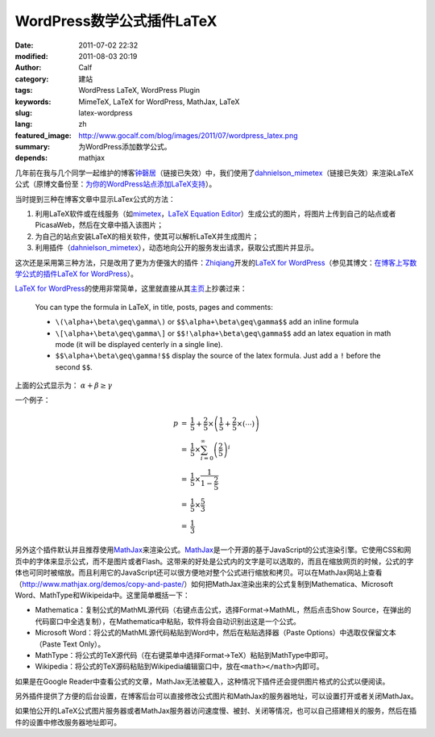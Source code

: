 WordPress数学公式插件LaTeX
##########################
:date: 2011-07-02 22:32
:modified: 2011-08-03 20:19
:author: Calf
:category: 建站
:tags: WordPress LaTeX, WordPress Plugin
:keywords: MimeTeX, LaTeX for WordPress, MathJax, LaTeX
:slug: latex-wordpress
:lang: zh
:featured_image: http://www.gocalf.com/blog/images/2011/07/wordpress_latex.png
:summary: 为WordPress添加数学公式。
:depends: mathjax

几年前在我与几个同学一起维护的博客\ `钟磬居`_\ （链接已失效）中，我们使用了\ `dahnielson\_mimetex`_\ （链接已失效）来渲染LaTeX公式（原博文备份至：\ `为你的WordPress站点添加LaTeX支持`_\ ）。

当时提到三种在博客文章中显示LaTex公式的方法：

#. 利用LaTeX软件或在线服务（如\ `mimetex`_\ ，\ `LaTeX Equation Editor`_\ ）生成公式的图片，将图片上传到自己的站点或者PicasaWeb，然后在文章中插入该图片；
#. 为自己的站点安装LaTeX的相关软件，使其可以解析LaTeX并生成图片；
#. 利用插件（\ `dahnielson\_mimetex`_\ ），动态地向公开的服务发出请求，获取公式图片并显示。

这次还是采用第三种方法，只是改用了更为方便强大的插件：\ `Zhiqiang`_\ 开发的\ `LaTeX for WordPress`_\ （参见其博文：\ `在博客上写数学公式的插件LaTeX for WordPress`_\ ）。

.. more

`LaTeX for WordPress`_\ 的使用非常简单，这里就直接从其\ `主页`_\ 上抄袭过来：

    You can type the formula in LaTeX, in title, posts, pages and comments:

    -   ``\(\alpha+\beta\geq\gamma\)`` or ``$$\alpha+\beta\geq\gamma$$`` add an inline formula
    -   ``\[\alpha+\beta\geq\gamma\]`` or ``$$!\alpha+\beta\geq\gamma$$`` add an latex equation in math mode (it will be displayed centerly in a single line).
    -   ``$$\alpha+\beta\geq\gamma!$$`` display the source of the latex formula. Just add a ``!`` before the second ``$$``.


上面的公式显示为： :math:`\alpha+\beta\geq\gamma`

一个例子：

.. code-block:: latex
    :linenos: none

    $$\begin{array}{rcl}
    p & = & \frac{1}{5}+\frac{2}{5}\times\left(\frac{1}{5}+\frac{2}{5}\times\left(\cdots\right)\right) \\
    & = & \frac{1}{5}\times\sum_{i=0}^\infty \left(\frac{2}{5}\right)^i \\
    & = & \frac{1}{5}\times\frac{1}{1-\frac{2}{5}} \\
    & = & \frac{1}{5}\times\frac{5}{3} \\
    & = & \frac{1}{3}
    \end{array}$$

.. math::

    \begin{array}{rcl}
    p & = & \frac{1}{5}+\frac{2}{5}\times\left(\frac{1}{5}+\frac{2}{5}\times\left(\cdots\right)\right) \\
    & = & \frac{1}{5}\times\sum_{i=0}^\infty \left(\frac{2}{5}\right)^i \\
    & = & \frac{1}{5}\times\frac{1}{1-\frac{2}{5}} \\
    & = & \frac{1}{5}\times\frac{5}{3} \\
    & = & \frac{1}{3}
    \end{array}

另外这个插件默认并且推荐使用\ `MathJax`_\ 来渲染公式。\ `MathJax`_\ 是一个开源的基于JavaScript的公式渲染引擎。它使用CSS和网页中的字体来显示公式，而不是图片或者Flash。这带来的好处是公式内的文字是可以选取的，而且在缩放网页的时候，公式的字体也可同时被缩放。而且利用它的JavaScript还可以很方便地对整个公式进行缩放和拷贝。可以在MathJax网站上查看（\ http://www.mathjax.org/demos/copy-and-paste/\ ）如何把MathJax渲染出来的公式复制到Mathematica、Microsoft
Word、MathType和Wikipeida中。这里简单概括一下：

-  Mathematica：复制公式的MathML源代码（右键点击公式，选择Format->MathML，然后点击Show
   Source，在弹出的代码窗口中全选复制），在Mathematica中粘贴，软件将会自动识别出这是一个公式。
-  Microsoft
   Word：将公式的MathML源代码粘贴到Word中，然后在粘贴选择器（Paste
   Options）中选取仅保留文本（Paste Text Only）。
-  MathType：将公式的TeX源代码（在右键菜单中选择Format->TeX）粘贴到MathType中即可。
-  Wikipedia：将公式的TeX源码粘贴到Wikipedia编辑窗口中，放在\ ``<math></math>``\ 内即可。

如果是在Google
Reader中查看公式的文章，MathJax无法被载入，这种情况下插件还会提供图片格式的公式以便阅读。

另外插件提供了方便的后台设置，在博客后台可以直接修改公式图片和MathJax的服务器地址，可以设置打开或者关闭MathJax。

如果怕公开的LaTeX公式图片服务器或者MathJax服务器访问速度慢、被封、关闭等情况，也可以自己搭建相关的服务，然后在插件的设置中修改服务器地址即可。

.. _钟磬居: http://www.zhongqingju.com
.. _dahnielson\_mimetex: http://en.dahnielson.com/2006/09/mimetex-plugin.html
.. _为你的WordPress站点添加LaTeX支持: {filename}wordpress-latex-old.rst
.. _mimetex: http://www.forkosh.com/mimetex.html
.. _LaTeX Equation Editor: http://www.codecogs.com/components/equationeditor/equationeditor.php
.. _Zhiqiang: http://zhiqiang.org/
.. _LaTeX for WordPress: http://wordpress.org/extend/plugins/latex/
.. _在博客上写数学公式的插件LaTeX for WordPress: http://zhiqiang.org/blog/it/latex-for-wordpress.html
.. _主页: http://wordpress.org/extend/plugins/latex/
.. _MathJax: http://www.mathjax.org/
